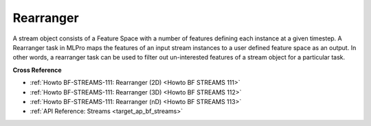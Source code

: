 .. _target_bf_streams_tasks_rearranger:
Rearranger
==========
A stream object consists of a Feature Space with a number of features defining each instance at a given timestep. A
Rearranger task in MLPro maps the features of an input stream instances to a user defined feature space as an output.
In other words, a rearranger task can be used to filter out un-interested features of a stream object for a
particular task.


**Cross Reference**

- :ref:`Howto BF-STREAMS-111: Rearranger (2D) <Howto BF STREAMS 111>`
- :ref:`Howto BF-STREAMS-111: Rearranger (3D) <Howto BF STREAMS 112>`
- :ref:`Howto BF-STREAMS-111: Rearranger (nD) <Howto BF STREAMS 113>`
- :ref:`API Reference: Streams <target_ap_bf_streams>`

